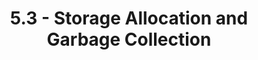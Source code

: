 #+TITLE: 5.3 - Storage Allocation and Garbage Collection
#+STARTUP: indent
#+OPTIONS: num:nil
#+PROPERTY: header-args:scheme :tangle yes
